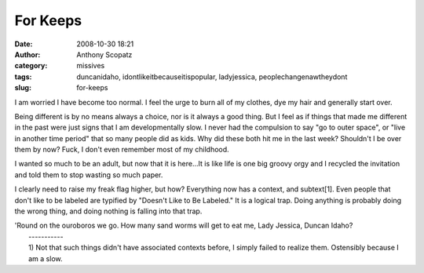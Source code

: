 For Keeps
#########
:date: 2008-10-30 18:21
:author: Anthony Scopatz
:category: missives
:tags: duncanidaho, idontlikeitbecauseitispopular, ladyjessica, peoplechangenawtheydont
:slug: for-keeps

I am worried I have become too normal. I feel the urge to burn all of my
clothes, dye my hair and generally start over.

Being different is by no means always a choice, nor is it always a good
thing. But I feel as if things that made me different in the past were
just signs that I am developmentally slow. I never had the compulsion to
say "go to outer space", or "live in another time period" that so many
people did as kids. Why did these both hit me in the last week?
Shouldn't I be over them by now? Fuck, I don't even remember most of my
childhood.

I wanted so much to be an adult, but now that it is here...It is like
life is one big groovy orgy and I recycled the invitation and told them
to stop wasting so much paper.

I clearly need to raise my freak flag higher, but how? Everything now
has a context, and subtext[1]. Even people that don't like to be labeled
are typified by "Doesn't Like to Be Labeled." It is a logical trap.
Doing anything is probably doing the wrong thing, and doing nothing is
falling into that trap.

| 'Round on the ouroboros we go. How many sand worms will get to eat me, Lady Jessica, Duncan Idaho?
|  -----------
|  1) Not that such things didn't have associated contexts before, I simply failed to realize them. Ostensibly because I am a slow.
